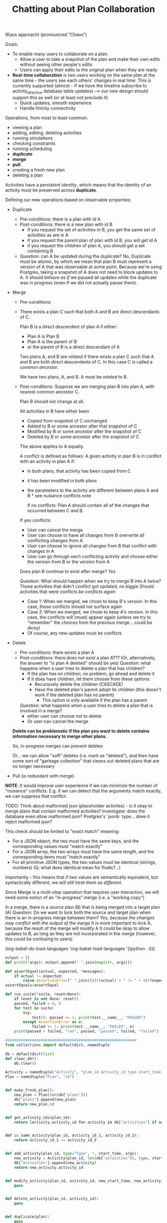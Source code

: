 #+TITLE:Chatting about Plan Collaboration

(Kaos approach) (pronounced "Chaos")

Goals:
- To enable many users to collaborate on a plan.
  - Allow a user to take a snapshot of the plan and make their own edits without seeing other people's edits
  - Users can apply their edits to the original plan when they are ready

- *Real-time collaboration* is two users working on the same plan at the same time - the users see each others' changes in real time.
  This is currently supported (almost - if we have the timeline
  subscribe to activity_directive database table updates) --> our new
  design should support this as well (or at least not preclude it)
  - Quick updates, smooth experience
  - Handle finicky connectivity

Operations, from most to least common:
- viewing a plan
- adding, editing, deleting activities
- running simulations
- checking constraints
- running scheduling
- *duplicate*
- *merge*
- *pull*
- creating a fresh new plan
- deleting a plan

Activities have a /persistent identity/, which means that the identity
of an activity must be preserved across *duplicate*.

Defining our new operations based on observable properties:
- Duplicate
  - Pre-conditions: there is a plan with id A
  - Post-conditions: there is a new plan with id B
    - if you request the set of activities in B, you get the same set of activities as are in A
    - if you request the parent plan of plan with id B, you will get id A
    - if you request the children of plan A, you should get a set containing B
  - Question: can A be updated /during/ the duplicate?
    No, Duplicate must be /atomic/, by which we mean that plan B must represent a version of A that was observable at some point.
    Because we're using Postgres, taking a snapshot of A does not need to block updates to A.
    It should behave /as if/ we paused all updates while the duplicate was in progress (even if we did not actually pause them).
- Merge
  - Pre-conditions:
  - There exists a plan C such that both A and B are direct descendants of C.

    Plan B is a direct descendent of plan A if either:
    - Plan A is Plan B
    - Plan A is the parent of B
    - or the parent of B is a direct descendant of A

    Two plans A, and B are /related/ if there exists a plan C such
    that A and B are both direct descendents of C. In this case C is
    called a /common ancestor/.

    We have two plans, A, and B. A must be /related/ to B.

  - Post-conditions:
    Suppose we are merging plan B into plan A, with nearest common ancestor C.

    Plan B should not change at all.

    All activities in B have either been
    - Copied from snapshot of C unchanged
    - Added to B or some ancestor after that snapshot of C
    - Modified by B or some ancestor after the snapshot of C
    - Deleted by B or some ancestor after the snapshot of C

    The above applies to A equally.

    A conflict is defined as follows:
    A given activity in plan B is in conflict with an activity in plan A if:
    - in both plans, that activity has been copied from C
    - it has been modified in both plans
    - the parameters to the activity are different between plans A and B * see nuisance conflicts note

      If no conflicts: Plan A should contain all of the changes that occurred between C and B.

    If yes conflicts:
    - User can cancel the merge
    - User can choose to have all changes from B overwrite all conflicting changes from A
    - User can choose to ignore all changes from B that conflict with changes in A
    - User can go through each conflicting activity and choose either the version from B or the version from A

    Does plan B continue to exist after merge? /Yes/

    Question: What should happen when we try to merge B into A twice?
    Those activities that didn't conflict got updated, no biggie
    Should activities that were conflicts /be conflicts again/
    - Case 1: When we merged, we chose to keep B's version. In this
      case, those conflicts should not surface again
    - Case 2: When we merged, we chose to keep A's version. In this
      case, the conflicts will (must) appear again (unless we try to
      "remember" the choices from the previous merge... could be
      dicey)
    - Of course, any new updates must be conflicts
- Delete
  - Pre-conditions: there exists a plan A
  - Post-conditions: there does not exist a plan A??? (Or, alternatively, the answer to "is plan A deleted" should be yes)
    Question: what happens when a user tries to delete a plan that has children?
    - If the plan has no children, no problem, go ahead and delete it
    - If it does have children, let them choose from these options:
      - Recursively delete the children (CASCADE)
      - Have the deleted plan's parent adopt its children (this doesn't work if the deleted plan has no parent)
        - This option is only available if the plan has a parent
    Question: what happens when a user tries to delete a plan that is involved in a merge?
    - either user can choose not to delete
    - Or user can cancel the merge

  *Delete can be problematic if the plan you want to delete contains information necessary to merge other plans.*

  So, in-progress merges can prevent deletes

  Or... we can allow "soft" deletes (i.e. mark as "deleted"), and then
  have some sort of "garbage collection" that cleans out deleted plans
  that are no longer necessary

- Pull (is redundant with merge)

*NOTE*: It would improve user experience if we can minimize the number of "nuisance" conflicts.
E.g. if we can detect that the arguments match exactly, we can suppress that conflict.

TODO: Think about malformed json (placeholder activites) - is it okay to merge plans that contain malformed activities?
Investigate: does the database even allow malformed json? Postgres's `jsonb` type... does it reject malformed json?

This check should be limited to "exact match" meaning:
- For a JSON object, the two must have the same keys, and the corresponding values must "match exactly"
- For a JSON array, the two arrays must have the same length, and the corresponding items must "match exactly"
- For all primitive JSON types, the two values must be identical (strings, numbers) (Q: what does identical mean for floats?...)

Importantly - this means that if two values are semantically equivalent, but syntactically different, we /will still treat them as different/.

Since Merge is a multi-step operation that requires user interaction,
we will need some notion of an "in-progress" merge (i.e. a "working
copy")

In a merge, there is a source plan (B) that is being merged into a target plan (A)
Question: Do we want to lock both the source and target plan when there is an in-progress merge between them?
/Yes, because the changes may conflict with the output of the merge/
It is more important to lock A, because the result of the merge will modify A
It /could/ be okay to allow updates to B, as long as they are not incorporated in the merge (however, this could be confusing to users)


(org-babel-do-load-languages
 'org-babel-load-languages
 '((python . t)))

#+BEGIN_SRC python
output = []
def print(*args): output.append(" ".join(map(str, args)))

def assertEqual(actual, expected, *messages):
    if actual != expected:
        raise AssertionError(" ".join([str(actual) + " != " + str(expected)] + [str(_) for _ in messages]))
assertEquals=assertEqual

def run_suite(*suite, reset=None):
    if reset is not None: reset()
    passed, failed = 0, 0
    for test in suite:
        try:
            test(); passed += 1; print(test.__name__, "PASSED")
        except AssertionError as e:
            failed += 1; print(test.__name__, "FAILED", e)
    print(passed + failed, "ran", passed, "passed", failed, "failed")

###########################################################
from collections import defaultdict, namedtuple

db = defaultdict(list)
def clear_db():
    db.clear()

Activity = namedtuple("Activity", "plan_id activity_id type start_time args")
Plan = namedtuple("Plan", "id")


def make_fresh_plan():
    new_plan = Plan(len(db["plans"]))
    db["plans"].append(new_plan)
    return new_plan.id


def get_activity_ids(plan_id):
    return [activity.activity_id for activity in db["activities"] if activity.plan_id == plan_id]


def is_same_activity(plan_id, activity_id_1, activity_id_2):
    return activity_id_1 == activity_id_2


def add_activity(plan_id, type="Type", *, start_time, args):
    new_activity = Activity(plan_id, len(db["activities"]), type, start_time, args)
    db["activities"].append(new_activity)
    return new_activity.activity_id


def modify_activity(plan_id, activity_id, new_start_time, new_activity_args):
    pass


def delete_activity(plan_id, activity_id):
    pass


def duplicate(plan):
    pass


def merge(source_plan, target_plan):
    pass


def delete(plan):
    pass


def test_merge_parent_no_conflicts():
    plan_c = make_fresh_plan()

    activity_0 = add_activity(
        plan_c,
        start_time=1,
        args={},
    )

    assertEquals(get_activity_ids(plan_c), [activity_0])

    plan_a = duplicate(plan_c)
    plan_b = duplicate(plan_c)

    merge(plan_a, plan_c)  # child into parent


def test_merge_sibling():
    plan_c = make_fresh_plan()
    plan_a = duplicate(plan_c)
    plan_b = duplicate(plan_c)

    merge(plan_a, plan_b)  # siblings

    assertEqual(1, 2, "whoops!")


def test_merge_unrelated():
    plan_c = make_fresh_plan()
    plan_a = duplicate(plan_c)
    plan_unrelated = make_fresh_plan()

    merge(plan_a, plan_unrelated)  # should error
    delete(plan_a)
    delete(plan_c)


run_suite(
    test_merge_parent,
    test_merge_sibling,
    test_merge_unrelated,
    reset=clear_db()
)


return "\n".join(output)
#+END_SRC

#+RESULTS:
: test_merge_parent PASSED
: test_merge_sibling FAILED 1 != 2 whoops!
: test_merge_unrelated PASSED
: 3 ran 2 passed 1 failed



Implementation ideation:
What is our representative of the "persistent identity" of activities?
- Option 1: a row in a table for each unique activity
- Option 2: a unique integer (but not unique row) for each activity
